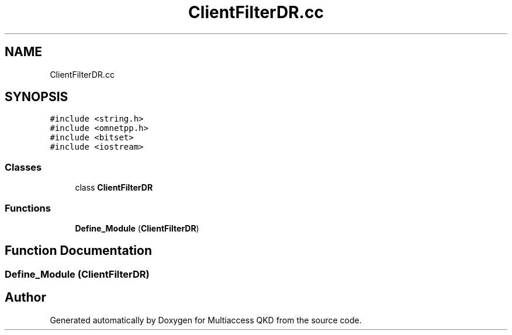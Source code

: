 .TH "ClientFilterDR.cc" 3 "Tue Sep 17 2019" "Multiaccess QKD" \" -*- nroff -*-
.ad l
.nh
.SH NAME
ClientFilterDR.cc
.SH SYNOPSIS
.br
.PP
\fC#include <string\&.h>\fP
.br
\fC#include <omnetpp\&.h>\fP
.br
\fC#include <bitset>\fP
.br
\fC#include <iostream>\fP
.br

.SS "Classes"

.in +1c
.ti -1c
.RI "class \fBClientFilterDR\fP"
.br
.in -1c
.SS "Functions"

.in +1c
.ti -1c
.RI "\fBDefine_Module\fP (\fBClientFilterDR\fP)"
.br
.in -1c
.SH "Function Documentation"
.PP 
.SS "Define_Module (\fBClientFilterDR\fP)"

.SH "Author"
.PP 
Generated automatically by Doxygen for Multiaccess QKD from the source code\&.
